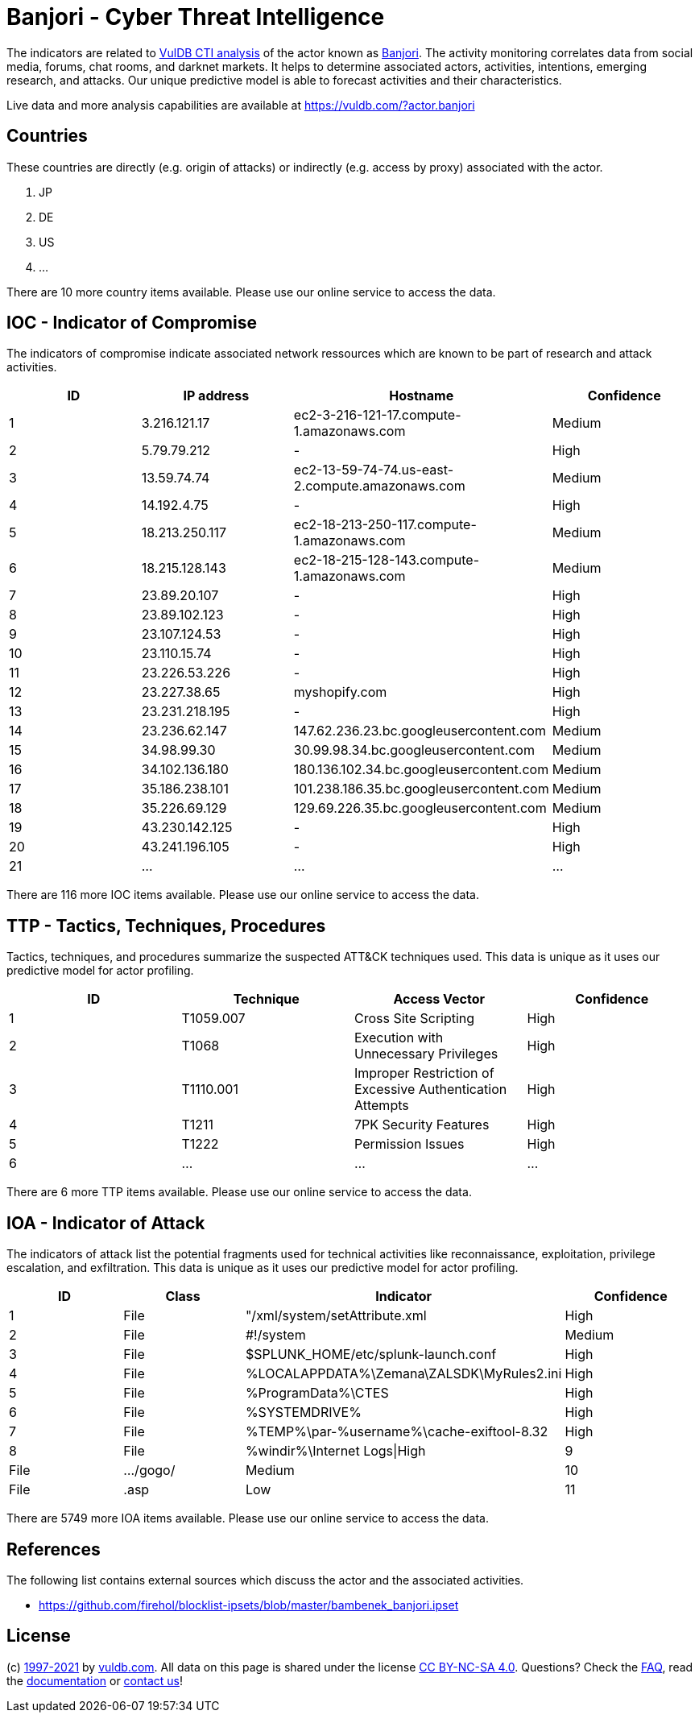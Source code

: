 = Banjori - Cyber Threat Intelligence

The indicators are related to https://vuldb.com/?doc.cti[VulDB CTI analysis] of the actor known as https://vuldb.com/?actor.banjori[Banjori]. The activity monitoring correlates data from social media, forums, chat rooms, and darknet markets. It helps to determine associated actors, activities, intentions, emerging research, and attacks. Our unique predictive model is able to forecast activities and their characteristics.

Live data and more analysis capabilities are available at https://vuldb.com/?actor.banjori

== Countries

These countries are directly (e.g. origin of attacks) or indirectly (e.g. access by proxy) associated with the actor.

. JP
. DE
. US
. ...

There are 10 more country items available. Please use our online service to access the data.

== IOC - Indicator of Compromise

The indicators of compromise indicate associated network ressources which are known to be part of research and attack activities.

[options="header"]
|========================================
|ID|IP address|Hostname|Confidence
|1|3.216.121.17|ec2-3-216-121-17.compute-1.amazonaws.com|Medium
|2|5.79.79.212|-|High
|3|13.59.74.74|ec2-13-59-74-74.us-east-2.compute.amazonaws.com|Medium
|4|14.192.4.75|-|High
|5|18.213.250.117|ec2-18-213-250-117.compute-1.amazonaws.com|Medium
|6|18.215.128.143|ec2-18-215-128-143.compute-1.amazonaws.com|Medium
|7|23.89.20.107|-|High
|8|23.89.102.123|-|High
|9|23.107.124.53|-|High
|10|23.110.15.74|-|High
|11|23.226.53.226|-|High
|12|23.227.38.65|myshopify.com|High
|13|23.231.218.195|-|High
|14|23.236.62.147|147.62.236.23.bc.googleusercontent.com|Medium
|15|34.98.99.30|30.99.98.34.bc.googleusercontent.com|Medium
|16|34.102.136.180|180.136.102.34.bc.googleusercontent.com|Medium
|17|35.186.238.101|101.238.186.35.bc.googleusercontent.com|Medium
|18|35.226.69.129|129.69.226.35.bc.googleusercontent.com|Medium
|19|43.230.142.125|-|High
|20|43.241.196.105|-|High
|21|...|...|...
|========================================

There are 116 more IOC items available. Please use our online service to access the data.

== TTP - Tactics, Techniques, Procedures

Tactics, techniques, and procedures summarize the suspected ATT&CK techniques used. This data is unique as it uses our predictive model for actor profiling.

[options="header"]
|========================================
|ID|Technique|Access Vector|Confidence
|1|T1059.007|Cross Site Scripting|High
|2|T1068|Execution with Unnecessary Privileges|High
|3|T1110.001|Improper Restriction of Excessive Authentication Attempts|High
|4|T1211|7PK Security Features|High
|5|T1222|Permission Issues|High
|6|...|...|...
|========================================

There are 6 more TTP items available. Please use our online service to access the data.

== IOA - Indicator of Attack

The indicators of attack list the potential fragments used for technical activities like reconnaissance, exploitation, privilege escalation, and exfiltration. This data is unique as it uses our predictive model for actor profiling.

[options="header"]
|========================================
|ID|Class|Indicator|Confidence
|1|File|"/xml/system/setAttribute.xml|High
|2|File|#!/system|Medium
|3|File|$SPLUNK_HOME/etc/splunk-launch.conf|High
|4|File|%LOCALAPPDATA%\Zemana\ZALSDK\MyRules2.ini|High
|5|File|%ProgramData%\CTES|High
|6|File|%SYSTEMDRIVE%|High
|7|File|%TEMP%\par-%username%\cache-exiftool-8.32|High
|8|File|%windir%\Internet Logs\|High
|9|File|.../gogo/|Medium
|10|File|.asp|Low
|11|...|...|...
|========================================

There are 5749 more IOA items available. Please use our online service to access the data.

== References

The following list contains external sources which discuss the actor and the associated activities.

* https://github.com/firehol/blocklist-ipsets/blob/master/bambenek_banjori.ipset

== License

(c) https://vuldb.com/?doc.changelog[1997-2021] by https://vuldb.com/?doc.about[vuldb.com]. All data on this page is shared under the license https://creativecommons.org/licenses/by-nc-sa/4.0/[CC BY-NC-SA 4.0]. Questions? Check the https://vuldb.com/?doc.faq[FAQ], read the https://vuldb.com/?doc[documentation] or https://vuldb.com/?contact[contact us]!
